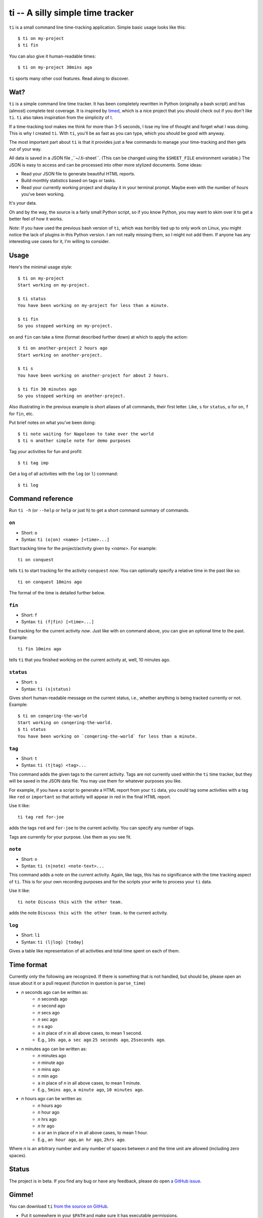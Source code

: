 =================================
ti -- A silly simple time tracker
=================================

``ti`` is a small command line time-tracking application.
Simple basic usage looks like this::

    $ ti on my-project
    $ ti fin

You can also give it human-readable times::

    $ ti on my-project 30mins ago

``ti`` sports many other cool features. Read along to discover.

Wat?
====

``ti`` is a simple command line time tracker. It has been completely rewritten
in Python (originally a bash script) and has (almost) complete test coverage. It
is inspired by `timed <http://adeel.github.com/timed>`_, which is a nice project
that you should check out if you don't like ``ti``. ``ti`` also takes
inspiration from the simplicity of `t <http://stevelosh.com/projects/t/>`_.

If a time-tracking tool makes me think for more than 3-5 seconds, I lose my line
of thought and forget what I was doing. This is why I created ``ti``. With
``ti``, you'll be as fast as you can type, which you should be good with anyway.

The most important part about ``ti`` is that it provides just a few commands to
manage your time-tracking and then gets out of your way.

All data is saved in a JSON file ,``~/.ti-sheet``. (This can be changed using the
``$SHEET_FILE``  environment variable.) The JSON is easy to access and can be
processed into other more stylized documents. Some ideas:

- Read your JSON file to generate beautiful HTML reports.
- Build monthly statistics based on tags or tasks.
- Read your currently working project and display it in your terminal prompt.
  Maybe even with the number of hours you've been working.

It's *your* data.

Oh and by the way, the source is a fairly small Python script, so if you know
Python, you may want to skim over it to get a better feel of how it works.

*Note*: If you have used the previous bash version of ``ti``, which was horribly
tied up to only work on Linux, you might notice the lack of plugins in this
Python version. I am not really missing them, so I might not add them. If anyone
has any interesting use cases for it, I'm willing to consider.

Usage
=====

Here's the minimal usage style::

    $ ti on my-project
    Start working on my-project.

    $ ti status
    You have been working on my-project for less than a minute.

    $ ti fin
    So you stopped working on my-project.

``on`` and ``fin`` can take a time (format described further down) at which to
apply the action::

    $ ti on another-project 2 hours ago
    Start working on another-project.

    $ ti s
    You have been working on another-project for about 2 hours.

    $ ti fin 30 minutes ago
    So you stopped working on another-project.

Also illustrating in the previous example is short aliases of all commands,
their first letter. Like, ``s`` for ``status``, ``o`` for ``on``,
``f`` for ``fin``, etc.

Put brief notes on what you've been doing::

    $ ti note waiting for Napoleon to take over the world
    $ ti n another simple note for demo purposes

Tag your activities for fun and profit::

    $ ti tag imp

Get a log of all activities with the ``log`` (or ``l``) command::

    $ ti log

Command reference
=================

Run ``ti -h`` (or ``--help`` or ``help`` or just ``h``)
to get a short command summary of commands.

``on``
------

- Short: ``o``
- Syntax: ``ti (o|on) <name> [<time>...]``

Start tracking time for the project/activity given by `<name>`. For example::

    ti on conquest

tells ``ti`` to start tracking for the activity ``conquest`` *now*.
You can optionally specify a relative time in the past like so::

    ti on conquest 10mins ago

The format of the time is detailed further below.

``fin``
-------

- Short: ``f``
- Syntax: ``ti (f|fin) [<time>...]``

End tracking for the current activity *now*. Just like with ``on`` command
above, you can give an optional time to the past. Example::

    ti fin 10mins ago

tells ``ti`` that you finished working on the current activity at, well, 10
minutes ago.

``status``
----------

- Short: ``s``
- Syntax: ``ti (s|status)``

Gives short human-readable message on the current status, i.e., whether anything
is being tracked currently or not. Example::

    $ ti on conqering-the-world
    Start working on conqering-the-world.
    $ ti status
    You have been working on `conqering-the-world` for less than a minute.

``tag``
-------

- Short: ``t``
- Syntax: ``ti (t|tag) <tag>...``

This command adds the given tags to the current activity. Tags are not currently
used within the ``ti`` time tracker, but they will be saved in the JSON data
file. You may use them for whatever purposes you like.

For example, if you have a script to generate a HTML report from your ``ti``
data, you could tag some activities with a tag like ``red`` or ``important`` so
that activity will appear in red in the final HTML report.

Use it like::

    ti tag red for-joe

adds the tags ``red`` and ``for-joe`` to the current activitiy. You can specify
any number of tags.

Tags are currently for your purpose. Use them as you see fit.

``note``
--------

- Short: ``n``
- Syntax: ``ti (n|note) <note-text>...``

This command adds a note on the current activity. Again, like tags, this has no
significance with the time tracking aspect of ``ti``. This is for your own
recording purposes and for the scripts your write to process your ``ti`` data.

Use it like::

    ti note Discuss this with the other team.

adds the note ``Discuss this with the other team.`` to the current activity.

``log``
-------

- Short: ``l1``
- Syntax: ``ti (l|log) [today]``

Gives a table like representation of all activities and total time spent on each
of them.

Time format
===========

Currently only the following are recognized. If there is something that is not
handled, but should be, please open an issue about it or a pull request
(function in question is ``parse_time``)

- *n* seconds ago can be written as:
    - *n* seconds ago
    - *n* second ago
    - *n* secs ago
    - *n* sec ago
    - *n* s ago
    - ``a`` in place of *n* in all above cases, to mean 1 second.
    - E.g., ``10s ago``, ``a sec ago`` ``25 seconds ago``, ``25seconds ago``.

- *n* minutes ago can be written as:
    - *n* minutes ago
    - *n* minute ago
    - *n* mins ago
    - *n* min ago
    - ``a`` in place of *n* in all above cases, to mean 1 minute.
    - E.g., ``5mins ago``, ``a minute ago``, ``10 minutes ago``.

- *n* hours ago can be written as:
    - *n* hours ago
    - *n* hour ago
    - *n* hrs ago
    - *n* hr ago
    - ``a`` or ``an`` in place of *n* in all above cases, to mean 1 hour.
    - E.g., ``an hour ago``, ``an hr ago``, ``2hrs ago``.

Where *n* is an arbitrary number and any number of spaces between *n* and the
time unit are allowed (including zero spaces).

Status
======

The project is in beta. If you find any bug or have any feedback, please do open
`a GitHub issue <https://github.com/tbekolay/ti/issues>`_.


Gimme!
======

You can download ``ti`` `from the source on
GitHub <https://raw.github.com/tbekolay/ti/master/bin/ti>`_.

- Put it somewhere in your ``$PATH`` and make sure it has executable permissions.
- Install ``pyyaml`` using the command ``pip install --user pyyaml``.
- Install ``colorama`` using the command ``pip install --user colorama``.

After that, ``ti`` should be working fine.

Also, visit the `project page on GitHub <https://github.com/tbekolay/ti>`_ for
any further details.

Who?
====

Originally created and fed by Shrikant Sharat
(`@sharat87 <https://twitter.com/#!sharat87>`_).
Now forked and maintained by Trevor Bekolay
(`@tbekolay <https://github.com/tbekolay>`_) and friends on GitHub.

License
=======

`MIT License <http://mitl.sharats.me>`_.
